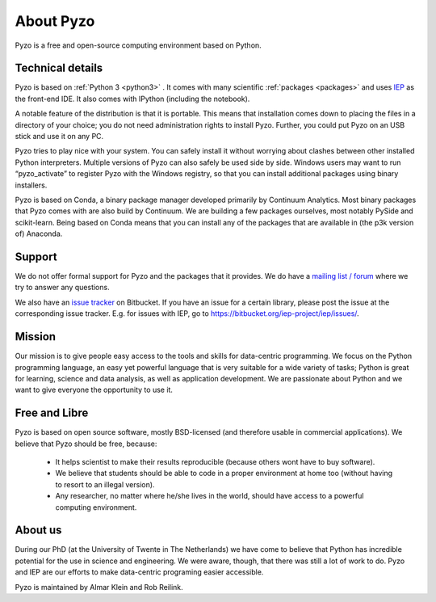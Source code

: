 .. _what:
    
==========
About Pyzo
==========


    .. image:: _static/pyzo_box_r.png
        :scale: 50%
        :align: center


Pyzo is a free and open-source computing environment based on Python.


Technical details
-----------------

Pyzo is based on :ref:`Python 3 <python3>` . It comes with many
scientific :ref:`packages <packages>` and uses `IEP
<http://iep-project.org>`_ as the front-end IDE. It also comes with
IPython (including the notebook).

A notable feature of the distribution is that it is portable. This means
that installation comes down to placing the files in a directory of
your choice; you do not need administration rights to install Pyzo.
Further, you could put Pyzo on an USB stick and use it on any PC.

Pyzo tries to play nice with your system. You can safely install it
without worrying about clashes between other installed Python
interpreters. Multiple versions of Pyzo can also safely be used side
by side. Windows users may want to run “pyzo_activate” to register Pyzo
with the Windows registry, so that you can install additional packages
using binary installers.

Pyzo is based on Conda, a binary package manager developed primarily
by Continuum Analytics. Most binary packages that Pyzo comes with are
also build by Continuum. We are building a few packages ourselves, most
notably PySide and scikit-learn. Being based on Conda means that you
can install any of the packages that are available in (the p3k version
of) Anaconda. 


Support
-------

We do not offer formal support for Pyzo and the packages that it
provides. We do have a `mailing list / forum <http://groups.google.com/forum/#!forum/pyzo>`_ 
where we try to answer any questions.

We also have an `issue tracker <https://bitbucket.org/pyzo/pyzo/issues>`_ 
on Bitbucket. If you have an issue for a certain library, please post the
issue at the corresponding issue tracker. E.g. for issues with IEP,
go to https://bitbucket.org/iep-project/iep/issues/.


Mission
-------

Our mission is to give people easy access to the tools and skills for
data-centric programming. We focus on the Python programming language,
an easy yet powerful language that is very suitable for a wide variety
of tasks; Python is great for learning, science and data analysis, as
well as application development. We are passionate about Python and we
want to give everyone the opportunity to use it. 


Free and Libre
--------------

Pyzo is based on open source software, mostly BSD-licensed (and
therefore usable in commercial applications). We believe that Pyzo
should be free, because:

  * It helps scientist to make their results reproducible (because
    others wont have to buy software).
  * We believe that students should be able to code in a proper
    environment at home too (without having to resort to an illegal
    version).
  * Any researcher, no matter where he/she lives in the world, should
    have access to a powerful computing environment.


About us
--------

During our PhD (at the University of Twente in The Netherlands) we have
come to believe that Python has incredible potential for the use in
science and engineering. We were aware, though, that there was still a
lot of work to do. Pyzo and IEP are our efforts to make data-centric
programing easier accessible.

Pyzo is maintained by Almar Klein and Rob Reilink.



